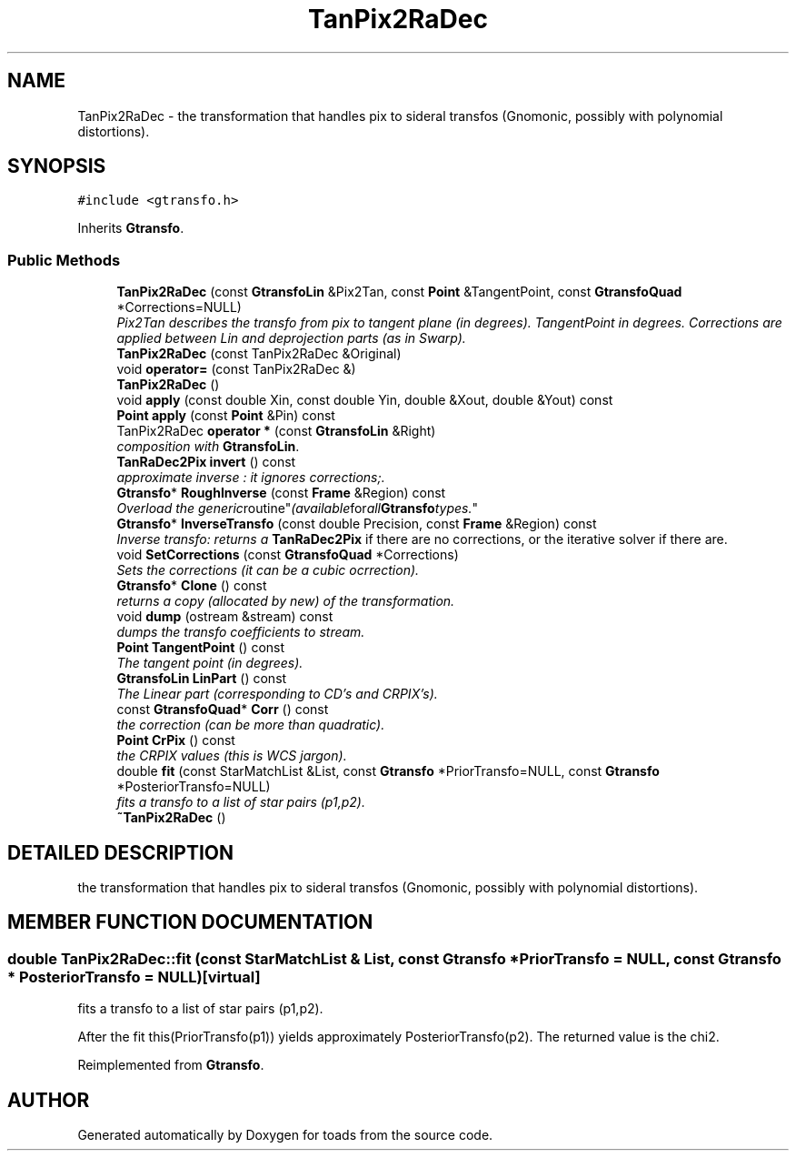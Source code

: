 .TH "TanPix2RaDec" 3 "8 Feb 2004" "toads" \" -*- nroff -*-
.ad l
.nh
.SH NAME
TanPix2RaDec \- the transformation that handles pix to sideral transfos (Gnomonic, possibly with polynomial distortions). 
.SH SYNOPSIS
.br
.PP
\fC#include <gtransfo.h>\fR
.PP
Inherits \fBGtransfo\fR.
.PP
.SS Public Methods

.in +1c
.ti -1c
.RI "\fBTanPix2RaDec\fR (const \fBGtransfoLin\fR &Pix2Tan, const \fBPoint\fR &TangentPoint, const \fBGtransfoQuad\fR *Corrections=NULL)"
.br
.RI "\fIPix2Tan describes the transfo from pix to tangent plane (in degrees). TangentPoint in degrees. Corrections are applied between Lin and deprojection parts (as in Swarp).\fR"
.ti -1c
.RI "\fBTanPix2RaDec\fR (const TanPix2RaDec &Original)"
.br
.ti -1c
.RI "void \fBoperator=\fR (const TanPix2RaDec &)"
.br
.ti -1c
.RI "\fBTanPix2RaDec\fR ()"
.br
.ti -1c
.RI "void \fBapply\fR (const double Xin, const double Yin, double &Xout, double &Yout) const"
.br
.ti -1c
.RI "\fBPoint\fR \fBapply\fR (const \fBPoint\fR &Pin) const"
.br
.ti -1c
.RI "TanPix2RaDec \fBoperator *\fR (const \fBGtransfoLin\fR &Right)"
.br
.RI "\fIcomposition with \fBGtransfoLin\fR.\fR"
.ti -1c
.RI "\fBTanRaDec2Pix\fR \fBinvert\fR () const"
.br
.RI "\fIapproximate inverse : it ignores corrections;.\fR"
.ti -1c
.RI "\fBGtransfo\fR* \fBRoughInverse\fR (const \fBFrame\fR &Region) const"
.br
.RI "\fIOverload the "generic routine" (available for all \fBGtransfo\fR types.\fR"
.ti -1c
.RI "\fBGtransfo\fR* \fBInverseTransfo\fR (const double Precision, const \fBFrame\fR &Region) const"
.br
.RI "\fIInverse transfo: returns a \fBTanRaDec2Pix\fR if there are no corrections, or the iterative solver if there are.\fR"
.ti -1c
.RI "void \fBSetCorrections\fR (const \fBGtransfoQuad\fR *Corrections)"
.br
.RI "\fISets the corrections (it can be a cubic ocrrection).\fR"
.ti -1c
.RI "\fBGtransfo\fR* \fBClone\fR () const"
.br
.RI "\fIreturns a copy (allocated by new) of the transformation.\fR"
.ti -1c
.RI "void \fBdump\fR (ostream &stream) const"
.br
.RI "\fIdumps the transfo coefficients to stream.\fR"
.ti -1c
.RI "\fBPoint\fR \fBTangentPoint\fR () const"
.br
.RI "\fIThe tangent point (in degrees).\fR"
.ti -1c
.RI "\fBGtransfoLin\fR \fBLinPart\fR () const"
.br
.RI "\fIThe Linear part (corresponding to CD's and CRPIX's).\fR"
.ti -1c
.RI "const \fBGtransfoQuad\fR* \fBCorr\fR () const"
.br
.RI "\fIthe correction (can be more than quadratic).\fR"
.ti -1c
.RI "\fBPoint\fR \fBCrPix\fR () const"
.br
.RI "\fIthe CRPIX values (this is WCS jargon).\fR"
.ti -1c
.RI "double \fBfit\fR (const StarMatchList &List, const \fBGtransfo\fR *PriorTransfo=NULL, const \fBGtransfo\fR *PosteriorTransfo=NULL)"
.br
.RI "\fIfits a transfo to a list of star pairs (p1,p2).\fR"
.ti -1c
.RI "\fB~TanPix2RaDec\fR ()"
.br
.in -1c
.SH DETAILED DESCRIPTION
.PP 
the transformation that handles pix to sideral transfos (Gnomonic, possibly with polynomial distortions).
.PP
.SH MEMBER FUNCTION DOCUMENTATION
.PP 
.SS double TanPix2RaDec::fit (const StarMatchList & List, const \fBGtransfo\fR * PriorTransfo = NULL, const \fBGtransfo\fR * PosteriorTransfo = NULL)\fC [virtual]\fR
.PP
fits a transfo to a list of star pairs (p1,p2).
.PP
After the fit this(PriorTransfo(p1)) yields approximately PosteriorTransfo(p2). The returned value is the chi2. 
.PP
Reimplemented from \fBGtransfo\fR.

.SH AUTHOR
.PP 
Generated automatically by Doxygen for toads from the source code.